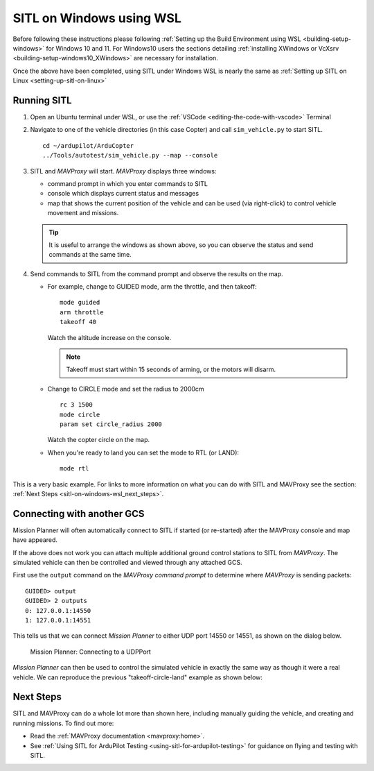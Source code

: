 .. _sitl-on-windows-wsl:

=========================
SITL on Windows using WSL
=========================

Before following these instructions please following :ref:`Setting up the Build Environment using WSL <building-setup-windows>` for Windows 10 and 11.  For Windows10 users the sections detailing :ref:`installing XWindows or VcXsrv <building-setup-windows10_XWindows>` are necessary for installation.

Once the above have been completed, using SITL under Windows WSL is nearly the same as :ref:`Setting up SITL on Linux <setting-up-sitl-on-linux>`

.. image:: ../images/MAVProxy_Map_GuidedCopter.jpg
   :target: ../_images/MAVProxy_Map_GuidedCopter.jpg
   :width: 450px

Running SITL
============

#. Open an Ubuntu terminal under WSL, or use the :ref:`VSCode <editing-the-code-with-vscode>` Terminal

#. Navigate to one of the vehicle directories (in this case Copter) and call ``sim_vehicle.py`` to start SITL.

   ::

       cd ~/ardupilot/ArduCopter
       ../Tools/autotest/sim_vehicle.py --map --console

   .. image:: ../images/sitl-on-windows-wsl-vscode.png
      :target: ../_images/sitl-on-windows-wsl-vscode.png
      :width: 450px

#. SITL and *MAVProxy* will start. *MAVProxy* displays three windows:

   -  command prompt in which you enter commands to SITL
   -  console which displays current status and messages
   -  map that shows the current position of the vehicle and can be
      used (via right-click) to control vehicle movement and missions.

   .. image:: ../images/mavproxy_sitl_console_and_map.jpg
       :target: ../_images/mavproxy_sitl_console_and_map.jpg
       :width: 450px

   .. tip::

      It is useful to arrange the windows as shown above, so you can
      observe the status and send commands at the same time.

#. Send commands to SITL from the command prompt and observe the results on the map.

   -  For example, change to GUIDED mode, arm the throttle, and then takeoff:

      ::

          mode guided 
          arm throttle
          takeoff 40

      Watch the altitude increase on the console.

      .. note::

         Takeoff must start within 15 seconds of arming, or the motors will disarm.

   -  Change to CIRCLE mode and set the radius to 2000cm

      ::

          rc 3 1500
          mode circle
          param set circle_radius 2000

      Watch the copter circle on the map.

   -  When you're ready to land you can set the mode to RTL (or LAND):

      ::

          mode rtl

This is a very basic example. For links to more information on what you
can do with SITL and MAVProxy see the section: :ref:`Next Steps <sitl-on-windows-wsl_next_steps>`.

Connecting with another GCS
===========================

Mission Planner will often automatically connect to SITL if started (or re-started) after the MAVProxy console and map have appeared.

If the above does not work you can attach multiple additional ground control stations to SITL from
*MAVProxy*. The simulated vehicle can then be controlled and viewed through any attached GCS.

First use the ``output`` command on the *MAVProxy command prompt* to
determine where *MAVProxy* is sending packets:

::

    GUIDED> output
    GUIDED> 2 outputs
    0: 127.0.0.1:14550
    1: 127.0.0.1:14551

This tells us that we can connect *Mission Planner* to either UDP port
14550 or 14551, as shown on the dialog below.

.. figure:: ../images/MissionPlanner_Connect_UDP.jpg
   :target: ../_images/MissionPlanner_Connect_UDP.jpg

   Mission Planner: Connecting to a UDPPort

*Mission Planner* can then be used to control the simulated vehicle in
exactly the same way as though it were a real vehicle. We can reproduce
the previous "takeoff-circle-land" example as shown below:

.. _sitl-on-windows-wsl_next_steps:

Next Steps
==========

SITL and MAVProxy can do a whole lot more than shown here, including
manually guiding the vehicle, and creating and running missions. To find
out more:

-  Read the :ref:`MAVProxy documentation <mavproxy:home>`.
-  See :ref:`Using SITL for ArduPilot Testing <using-sitl-for-ardupilot-testing>` for guidance on flying and testing with SITL.
